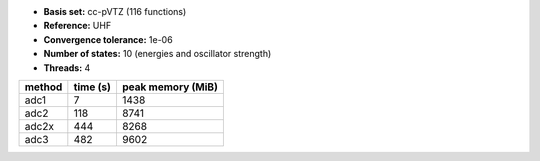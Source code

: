 - **Basis set:** cc-pVTZ (116 functions)
- **Reference:** UHF
- **Convergence tolerance:** 1e-06
- **Number of states:** 10  (energies and oscillator strength)
- **Threads:** 4

=========  =============  ====================
method          time (s)     peak memory (MiB)
=========  =============  ====================
adc1                   7                  1438
adc2                 118                  8741
adc2x                444                  8268
adc3                 482                  9602
=========  =============  ====================